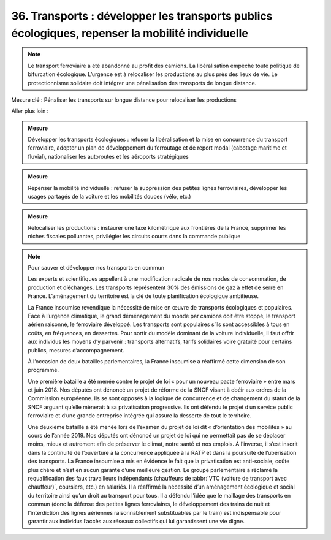 36. Transports : développer les transports publics écologiques, repenser la mobilité individuelle
--------------------------------------------------------------------------

.. note:: Le transport ferroviaire a été abandonné au profit des camions. La libéralisation empêche toute politique de bifurcation écologique. L’urgence est à relocaliser les productions au plus près des lieux de vie. Le protectionnisme solidaire doit intégrer une pénalisation des transports de longue distance.

Mesure clé : Pénaliser les transports sur longue distance pour relocaliser les productions

Aller plus loin :

.. admonition:: Mesure

   Développer les transports écologiques : refuser la libéralisation et la mise en concurrence du transport ferroviaire, adopter un plan de développement du ferroutage et de report modal (cabotage maritime et fluvial), nationaliser les autoroutes et les aéroports stratégiques

.. admonition:: Mesure

   Repenser la mobilité individuelle : refuser la suppression des petites lignes ferroviaires, développer les usages partagés de la voiture et les mobilités douces (vélo, etc.)

.. admonition:: Mesure

   Relocaliser les productions : instaurer une taxe kilométrique aux frontières de la France, supprimer les niches fiscales polluantes, privilégier les circuits courts dans la commande publique

.. note:: Pour sauver et développer nos transports en commun

   Les experts et scientifiques appellent à une modification radicale de nos modes de consommation, de production et d’échanges. Les transports représentent 30% des émissions de gaz à effet de serre en France. L’aménagement du territoire est la clé de toute planification écologique ambitieuse.

   La France insoumise revendique la nécessité de mise en œuvre de transports écologiques et populaires. Face à l’urgence climatique, le grand déménagement du monde par camions doit être stoppé, le transport aérien raisonné, le ferroviaire développé. Les transports sont populaires s’ils sont accessibles à tous en coûts, en fréquences, en dessertes. Pour sortir du modèle dominant de la voiture individuelle, il faut offrir aux individus les moyens d’y parvenir : transports alternatifs, tarifs solidaires voire gratuité pour certains publics, mesures d’accompagnement.

   À l’occasion de deux batailles parlementaires, la France insoumise a réaffirmé cette dimension de son programme.

   Une première bataille a été menée contre le projet de loi « pour un nouveau pacte ferroviaire » entre mars et juin 2018. Nos députés ont dénoncé un projet de réforme de la SNCF visant à obéir aux ordres de la Commission européenne. Ils se sont opposés à la logique de concurrence et de changement du statut de la SNCF arguant qu’elle mènerait à sa privatisation progressive. Ils ont défendu le projet d’un service public ferroviaire et d’une grande entreprise intégrée qui assure la desserte de tout le territoire.

   Une deuxième bataille a été menée lors de l’examen du projet de loi dit « d’orientation des mobilités » au cours de l’année 2019. Nos députés ont dénoncé un projet de loi qui ne permettait pas de se déplacer moins, mieux et autrement afin de préserver le climat, notre santé et nos emplois. À l’inverse, il s’est inscrit dans la continuité de l’ouverture à la concurrence appliquée à la RATP et dans la poursuite de l’ubérisation des transports. La France insoumise a mis en évidence le fait que la privatisation est anti-sociale, coûte plus chère et n’est en aucun garante d’une meilleure gestion. Le groupe parlementaire a réclamé la requalification des faux travailleurs indépendants (chauffeurs de :abbr:`VTC (voiture de transport avec chauffeur)`, coursiers, etc.) en salariés. Il a réaffirmé la nécessité d’un aménagement écologique et social du territoire ainsi qu’un droit au transport pour tous. Il a défendu l’idée que le maillage des transports en commun (donc la défense des petites lignes ferroviaires, le développement des trains de nuit et l’interdiction des lignes aériennes raisonnablement substituables par le train) est indispensable pour garantir aux individus l’accès aux réseaux collectifs qui lui garantissent une vie digne.
